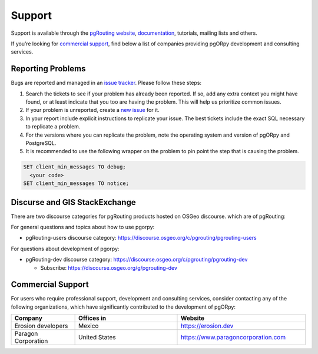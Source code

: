 ..
   ****************************************************************************
    pgORpy Manual
    Copyright(c) pgORpy Contributors

    This documentation is licensed under a Creative Commons Attribution-Share
    Alike 3.0 License: https://creativecommons.org/licenses/by-sa/3.0/
   ****************************************************************************

Support
===============================================================================

Support is available through the
`pgRouting website <https://pgrouting.org/support.html>`_,
`documentation <https://pgorpy.pgrouting.org>`_, tutorials, mailing lists and others.

If you’re looking for `commercial support`_, find below
a list of companies providing pgORpy development and consulting services.


Reporting Problems
-------------------------------------------------------------------------------

Bugs are reported and managed in an
`issue tracker <https://github.com/pgRouting/pgorpy/issues>`_. Please follow
these steps:

1. Search the tickets to see if your problem has already been reported.
   If so, add any extra context you might have found, or at least indicate that
   you too are having the problem. This will help us prioritize common issues.
2. If your problem is unreported, create a
   `new issue <https://github.com/pgRouting/pgorpy/issues/new>`__ for it.
3. In your report include explicit instructions to replicate your issue.
   The best tickets include the exact SQL necessary to replicate a problem.
4. For the versions where you can replicate the problem, note the operating
   system and version of pgORpy and PostgreSQL.
5. It is recommended to use the following wrapper on the problem to pin point
   the step that is causing the problem.

.. code-block:: sql

    SET client_min_messages TO debug;
      <your code>
    SET client_min_messages TO notice;



Discurse and GIS StackExchange
-------------------------------------------------------------------------------

There are two discourse categories for pgRouting products hosted on OSGeo discourse.
which are of pgRouting:

For general questions and topics about how to use pgorpy:

* pgRouting-users discourse category: https://discourse.osgeo.org/c/pgrouting/pgrouting-users

For questions about development of pgorpy:

* pgRouting-dev discourse category: https://discourse.osgeo.org/c/pgrouting/pgrouting-dev

  * Subscribe: https://discourse.osgeo.org/g/pgrouting-dev

Commercial Support
-------------------------------------------------------------------------------

For users who require professional support, development and consulting services,
consider contacting any of the following organizations, which have significantly
contributed to the development of pgORpy:

.. list-table::
   :widths: 100 160 200

   * - **Company**
     - **Offices in**
     - **Website**
   * - Erosion developers
     - Mexico
     - https://erosion.dev
   * - Paragon Corporation
     - United States
     - https://www.paragoncorporation.com

